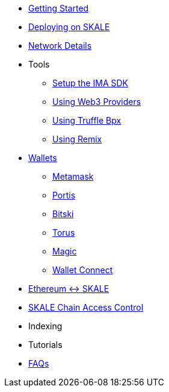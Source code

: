 * xref:index.adoc[Getting Started]
* xref:deployment.adoc[Deploying on SKALE]
* xref:network-details.adoc[Network Details]
* Tools
** xref:ima-sdk.adoc[Setup the IMA SDK]
** xref:providers.adoc[Using Web3 Providers]
** xref:using-truffle-box.adoc[Using Truffle Bpx]
** xref:using-remix.adoc[Using Remix]
* xref:wallets.adoc[Wallets]
** xref:wallets/metamask.adoc[Metamask]
** xref:wallets/portis.adoc[Portis]
** xref:wallets/bitski.adoc[Bitski]
** xref:wallets/torus.adoc[Torus]
** xref:wallets/magic-wallet.adoc[Magic]
** xref:wallets/wallet-connect.adoc[Wallet Connect]
* xref:ima::index.adoc[Ethereum <-> SKALE]
* xref:skale-chain-access-control.adoc[SKALE Chain Access Control]
* Indexing
* Tutorials
* xref:faq.adoc[FAQs]